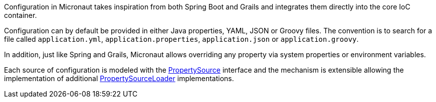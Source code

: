 Configuration in Micronaut takes inspiration from both Spring Boot and Grails and integrates them directly into the core IoC container.

Configuration can by default be provided in either Java properties, YAML, JSON or Groovy files. The convention is to search for a file called `application.yml`, `application.properties`, `application.json` or `application.groovy`.

In addition, just like Spring and Grails, Micronaut allows overriding any property via system properties or environment variables.

Each source of configuration is modeled with the link:{api}/io/micronaut/context/env/PropertySource.html[PropertySource] interface and the mechanism is extensible allowing the implementation of additional link:{api}/io/micronaut/context/env/PropertySourceLoader.html[PropertySourceLoader] implementations.
